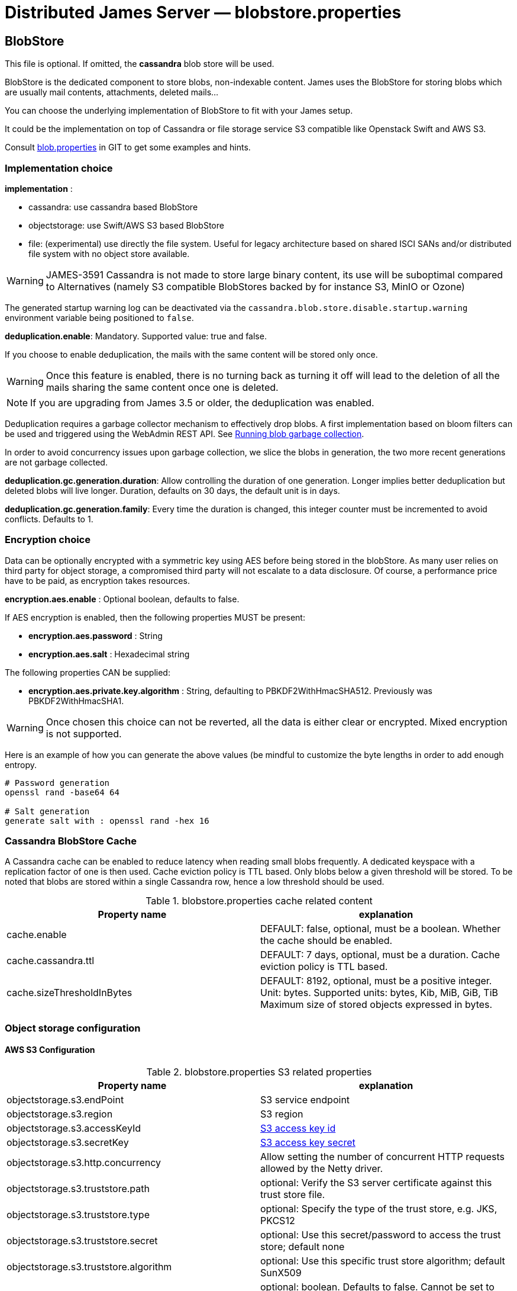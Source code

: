 = Distributed James Server &mdash; blobstore.properties
:navtitle: blobstore.properties

== BlobStore

This file is optional. If omitted, the *cassandra* blob store will be used.

BlobStore is the dedicated component to store blobs, non-indexable content.
James uses the BlobStore for storing blobs which are usually mail contents, attachments, deleted mails...

You can choose the underlying implementation of BlobStore to fit with your James setup.

It could be the implementation on top of Cassandra or file storage service S3 compatible like Openstack Swift and AWS S3.

Consult link:https://github.com/apache/james-project/blob/master/server/apps/distributed-app/sample-configuration/blob.properties[blob.properties]
in GIT to get some examples and hints.

=== Implementation choice

*implementation* :

* cassandra: use cassandra based BlobStore
* objectstorage: use Swift/AWS S3 based BlobStore
* file: (experimental) use directly the file system. Useful for legacy architecture based on shared ISCI SANs and/or
 distributed file system with no object store available.

WARNING: JAMES-3591 Cassandra is not made to store large binary content, its use will be suboptimal compared to
Alternatives (namely S3 compatible BlobStores backed by for instance S3, MinIO or Ozone)

The generated startup warning log can be deactivated via the `cassandra.blob.store.disable.startup.warning` environment
variable being positioned to `false`.

*deduplication.enable*: Mandatory. Supported value: true and false.

If you choose to enable deduplication, the mails with the same content will be stored only once.

WARNING: Once this feature is enabled, there is no turning back as turning it off will lead to the deletion of all
the mails sharing the same content once one is deleted.

NOTE: If you are upgrading from James 3.5 or older, the deduplication was enabled.

Deduplication requires a garbage collector mechanism to effectively drop blobs. A first implementation
based on bloom filters can be used and triggered using the WebAdmin REST API. See
xref:operate/webadmin.adoc#_running_blob_garbage_collection[Running blob garbage collection].

In order to avoid concurrency issues upon garbage collection, we slice the blobs in generation, the two more recent
generations are not garbage collected.

*deduplication.gc.generation.duration*: Allow controlling the duration of one generation. Longer implies better deduplication
but deleted blobs will live longer. Duration, defaults on 30 days, the default unit is in days.

*deduplication.gc.generation.family*: Every time the duration is changed, this integer counter must be incremented to avoid
conflicts. Defaults to 1.

=== Encryption choice

Data can be optionally encrypted with a symmetric key using AES before being stored in the blobStore. As many user relies
on third party for object storage, a compromised third party will not escalate to a data disclosure. Of course, a
performance price have to be paid, as encryption takes resources.

*encryption.aes.enable* : Optional boolean, defaults to false.

If AES encryption is enabled, then the following properties MUST be present:

 - *encryption.aes.password* : String
 - *encryption.aes.salt* : Hexadecimal string

The following properties CAN be supplied:

 - *encryption.aes.private.key.algorithm* : String, defaulting to PBKDF2WithHmacSHA512. Previously was
PBKDF2WithHmacSHA1.

WARNING: Once chosen this choice can not be reverted, all the data is either clear or encrypted. Mixed encryption
is not supported.

Here is an example of how you can generate the above values (be mindful to customize the byte lengths in order to add
enough entropy.

....
# Password generation
openssl rand -base64 64

# Salt generation
generate salt with : openssl rand -hex 16
....

=== Cassandra BlobStore Cache

A Cassandra cache can be enabled to reduce latency when reading small blobs frequently.
A dedicated keyspace with a replication factor of one is then used.
Cache eviction policy is TTL based.
Only blobs below a given threshold will be stored.
To be noted that blobs are stored within a single Cassandra row, hence a low threshold should be used.

.blobstore.properties cache related content
|===
| Property name | explanation

| cache.enable
| DEFAULT: false, optional, must be a boolean. Whether the cache should be enabled.

| cache.cassandra.ttl
| DEFAULT: 7 days, optional, must be a duration. Cache eviction policy is TTL based.

| cache.sizeThresholdInBytes
| DEFAULT: 8192, optional, must be a positive integer. Unit: bytes.
Supported units: bytes, Kib, MiB, GiB, TiB
Maximum size of stored objects expressed in bytes.
|===

=== Object storage configuration

==== AWS S3 Configuration

.blobstore.properties S3 related properties
|===
| Property name | explanation

| objectstorage.s3.endPoint
| S3 service endpoint

| objectstorage.s3.region
| S3 region

| objectstorage.s3.accessKeyId
| https://docs.aws.amazon.com/general/latest/gr/aws-sec-cred-types.html#access-keys-and-secret-access-keys[S3 access key id]

| objectstorage.s3.secretKey
| https://docs.aws.amazon.com/general/latest/gr/aws-sec-cred-types.html#access-keys-and-secret-access-keys[S3 access key secret]

| objectstorage.s3.http.concurrency
| Allow setting the number of concurrent HTTP requests allowed by the Netty driver.

| objectstorage.s3.truststore.path
| optional: Verify the S3 server certificate against this trust store file.

| objectstorage.s3.truststore.type
| optional: Specify the type of the trust store, e.g. JKS, PKCS12

| objectstorage.s3.truststore.secret
| optional: Use this secret/password to access the trust store; default none

| objectstorage.s3.truststore.algorithm
| optional: Use this specific trust store algorithm; default SunX509

| objectstorage.s3.trustall
| optional: boolean. Defaults to false. Cannot be set to true with other trustore options. Wether James should validate
S3 endpoint SSL certificates.

| objectstorage.s3.read.timeout
| optional: HTTP read timeout. duration, default value being second. Leaving it empty relies on S3 driver defaults.

| objectstorage.s3.write.timeout
| optional: HTTP write timeout. duration, default value being second. Leaving it empty relies on S3 driver defaults.

| objectstorage.s3.connection.timeout
| optional: HTTP connection timeout. duration, default value being second. Leaving it empty relies on S3 driver defaults.

| objectstorage.s3.in.read.limit
| optional: Object read in memory will be rejected if they exceed the size limit exposed here. Size, exemple `100M`.
Supported units: K, M, G, defaults to B if no unit is specified. If unspecified, big object won't be prevented
from being loaded in memory. This settings complements protocol limits.

| objectstorage.s3.upload.retry.maxAttempts
| optional: Integer. Default is zero. This property specifies the maximum number of retry attempts allowed for failed upload operations.

| objectstorage.s3.upload.retry.backoffDurationMillis
| optional: Long (Milliseconds). Default is 10 (miliseconds).
Only takes effect when the "objectstorage.s3.upload.retry.maxAttempts" property is declared.
This property determines the duration (in milliseconds) to wait between retry attempts for failed upload operations.
This delay is known as backoff. The jitter factor is 0.5

|===

==== Buckets Configuration

.Bucket configuration
|===
| Property name | explanation

| objectstorage.bucketPrefix
| Bucket is a concept in James and similar to Containers in Swift or Buckets in AWS S3.
BucketPrefix is the prefix of bucket names in James BlobStore

| objectstorage.namespace
| BlobStore default bucket name. Most of blobs storing in BlobStore are inside the default bucket.
Unless a special case like storing blobs of deleted messages.
|===

== Blob Export

Blob Exporting is the mechanism to help James to export a blob from an user to another user.
It is commonly used to export deleted messages (consult <a href="/server/config-vault">configuring deleted messages vault</a>).
The deleted messages are transformed into a blob and James will export that blob to the target user.

This configuration helps you choose the blob exporting mechanism fit with your James setup and it is only applicable with Guice products.

Consult https://github.com/apache/james-project/blob/master/server/apps/distributed-app/sample-configuration/blob.properties[blob.properties]
in GIT to get some examples and hints.

Configuration for exporting blob content:

.blobstore.properties content
|===
| blob.export.implementation

| localFile: Local File Exporting Mechanism (explained below). Default: localFile

| linshare: LinShare Exporting Mechanism (explained below)
|===

=== Local File Blob Export Configuration

For each request, this mechanism retrieves the content of a blob and save it to a distinct local file, then send an email containing the absolute path of that file to the target mail address.

Note: that absolute file path is the file location on James server. Therefore, if there are two or more James servers connected, it should not be considered an option.

*blob.export.localFile.directory*: The directory URL to store exported blob data in files, and the URL following
http://james.apache.org/server/3/apidocs/org/apache/james/filesystem/api/FileSystem.html[James File System scheme].
Default: file://var/blobExporting

=== LinShare Blob Export Configuration

Instead of exporting blobs in local file system, using https://www.linshare.org[LinShare]
helps you upload your blobs and people you have been shared to can access those blobs by accessing to
LinShare server and download them.

This way helps you to share via whole network as long as they can access to LinShare server.

To get an example or details explained, visit https://github.com/apache/james-project/blob/master/server/apps/distributed-app/sample-configuration/blob.properties[blob.properties]

*blob.export.linshare.url*: The URL to connect to LinShare

*blob.export.linshare.token*: The authentication token to connect to LinShare
